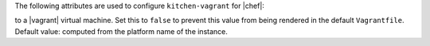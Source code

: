 .. The contents of this file are included in multiple topics.
.. This file should not be changed in a way that hinders its ability to appear in multiple documentation sets.


The following attributes are used to configure ``kitchen-vagrant`` for |chef|:

.. list-table::
   :widths: 60 420
   :header-rows: 1

   * - Attribute
     - Description
   * - ``box``
     - Required. Use to specify the box on which |vagrant| will run. Default value: computed from the platform name of the instance.
   * - ``box_url``
     - Use to specify the URL at which the configured box is located. Default value: computed from the platform name of the instance.
   * - ``customize``
     - A hash of key-value pairs that define customizations that should be made to the |vagrant| virtual machine. For example: ``customize: memory: 1024 cpuexecutioncap: 50``.
   * - ``dry_run``
     - Use to debug commands using the |vagrant| command line tool. When this setting is set to ``true``, all commands will be displayed rather than executed.
   * - ``guest``
     - Use to specify the ``config.vm.guest`` setting in the default ``Vagrantfile``.
   * - ``network``
     - Use to specify an array of network customizations to be applied to the virtual machine. Default value: ``[]``. For example: ``network: - ["forwarded_port", {guest: 80, host: 8080}] - ["private_network", {ip: "192.168.33.33"}]``.
   * - ``pre_create_command``
     - Use to run a command immediately prior to ``vagrant up --no-provisioner``.
   * - ``provider``
     - Use to specify the |vagrant| provider. This value must match a provider name in |vagrant|.
   * - ``ssh_key``
     - Use to specify the private key file used for |ssh| authentication.
   * - ``synced_folders``
     - Use to specify a collection of synchronized folders on each |vagrant| instance. Source paths are relative to the |kitchen| root path. Default value: ``[]``. For example: ``synced_folders: - ["data/%{instance_name}", "/opt/instance_data"] - ["/host_path", "/vm_path", "create: true, type: :nfs"]``.
   * - ``username``
     - Use to specify the username for |ssh| authentication. Default value: username for the default |vagrant| user.   * - ``vagrantfile_erb``
     - Use to specify an alternate ``Vagrantfile`` |erb| template to be used by this driver. Should be a rarely-used setting.
   * - ``vm_hostname``
     - Use to specify the internal hostname for the instance. This is not required when connecting
to a |vagrant| virtual machine. Set this to ``false`` to prevent this value from being rendered in the default ``Vagrantfile``. Default value: computed from the platform name of the instance.
